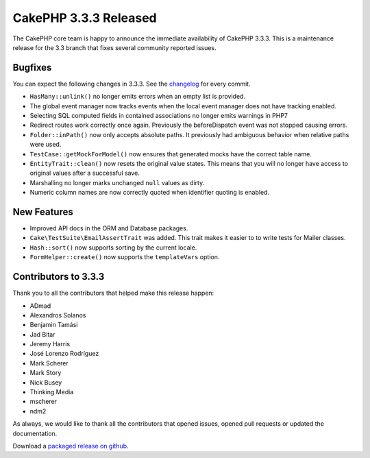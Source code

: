 CakePHP 3.3.3 Released
======================

The CakePHP core team is happy to announce the immediate availability of CakePHP
3.3.3. This is a maintenance release for the 3.3 branch that fixes several
community reported issues.

Bugfixes
--------

You can expect the following changes in 3.3.3. See the `changelog
<https://github.com/cakephp/cakephp/compare/3.3.2...3.3.3>`_ for every commit.

* ``HasMany::unlink()`` no longer emits errors when an empty list is provided.
* The global event manager now tracks events when the local event manager does
  not have tracking enabled.
* Selecting SQL computed fields in contained associations no longer emits
  warnings in PHP7
* Redirect routes work correctly once again. Previously the beforeDispatch event
  was not stopped causing errors.
* ``Folder::inPath()`` now only accepts absolute paths. It previously had
  ambiguous behavior when relative paths were used.
* ``TestCase::getMockForModel()`` now ensures that generated mocks have the
  correct table name.
* ``EntityTrait::clean()`` now resets the original value states. This means
  that you will no longer have access to original values after
  a successful save.
* Marshalling no longer marks unchanged ``null`` values as dirty.
* Numeric column names are now correctly quoted when identifier quoting is
  enabled.

New Features
------------

* Improved API docs in the ORM and Database packages.
* ``Cake\TestSuite\EmailAssertTrait`` was added. This trait makes it easier to
  to write tests for Mailer classes.
* ``Hash::sort()`` now supports sorting by the current locale.
* ``FormHelper::create()`` now supports the ``templateVars`` option.

Contributors to 3.3.3
---------------------

Thank you to all the contributors that helped make this release happen:

* ADmad
* Alexandros Solanos
* Benjamin Tamási
* Jad Bitar
* Jeremy Harris
* José Lorenzo Rodríguez
* Mark Scherer
* Mark Story
* Nick Busey
* Thinking Media
* mscherer
* ndm2

As always, we would like to thank all the contributors that opened issues,
opened pull requests or updated the documentation.

Download a `packaged release on github
<https://github.com/cakephp/cakephp/releases>`_.

.. author:: markstory
.. categories:: release, news
.. tags:: release, news
